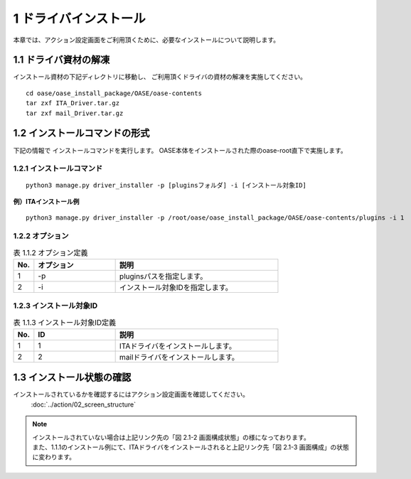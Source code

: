 =================================
1 ドライバインストール
=================================


| 本章では、アクション設定画面をご利用頂くために、必要なインストールについて説明します。


1.1 ドライバ資材の解凍
======================

インストール資材の下記ディレクトリに移動し、
ご利用頂くドライバの資材の解凍を実施してください。

::

 cd oase/oase_install_package/OASE/oase-contents
 tar zxf ITA_Driver.tar.gz
 tar zxf mail_Driver.tar.gz


1.2 インストールコマンドの形式
==============================

下記の情報で インストールコマンドを実行します。
OASE本体をインストールされた際のoase-root直下で実施します。


1.2.1 インストールコマンド
--------------------------

::

 python3 manage.py driver_installer -p [pluginsフォルダ] -i [インストール対象ID]


**例）ITAインストール例**

::

 python3 manage.py driver_installer -p /root/oase/oase_install_package/OASE/oase-contents/plugins -i 1


1.2.2 オプション
--------------------------

.. csv-table:: 表 1.1.2 オプション定義
   :header: No.,オプション,説明
   :widths: 5, 20, 40

   1, -p, pluginsパスを指定します。
   2, -i, インストール対象IDを指定します。


1.2.3 インストール対象ID
--------------------------

.. csv-table:: 表 1.1.3 インストール対象ID定義
   :header: No.,ID,説明
   :widths: 5, 20, 40

   1, 1, ITAドライバをインストールします。
   2, 2, mailドライバをインストールします。


1.3 インストール状態の確認
===========================

インストールされているかを確認するにはアクション設定画面を確認してください。
 :doc:`../action/02_screen_structure`


.. note::
   | インストールされていない場合は上記リンク先の「図 2.1-2 画面構成状態」の様になっております。
   | また、1.1.1のインストール例にて、ITAドライバをインストールされると上記リンク先「図 2.1-3 画面構成」の状態に変わります。
